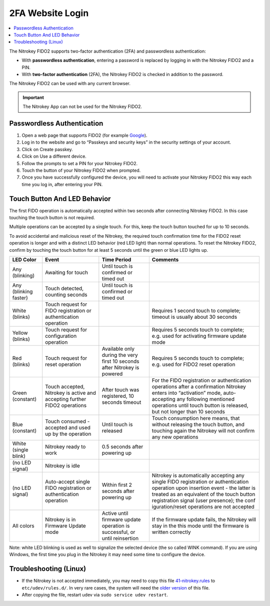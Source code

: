 2FA Website Login
=================

.. product-table:: nk3 fido2 passkey u2f

.. contents:: :local:


The Nitrokey FIDO2 supports two-factor authentication (2FA) and
passwordless authentication:

-  With **passwordless authentication**, entering a password is replaced
   by logging in with the Nitrokey FIDO2 and a PIN.

-  With **two-factor authentication** (2FA), the Nitrokey FIDO2 is
   checked in addition to the password.

The Nitrokey FIDO2 can be used with any current browser.

.. important::

   The Nitrokey App can not be used for the Nitrokey FIDO2.

Passwordless Authentication
---------------------------

1. Open a web page that supports FIDO2 (for example
   `Google <https://myaccount.google.com/>`__).
2. Log in to the website and go to “Passkeys and security keys” in the security
   settings of your account.
3. Click on Create passkey.
4. Click on Use a different device.
5. Follow the prompts to set a PIN for your Nitrokey FIDO2.
6. Touch the button of your Nitrokey FIDO2 when prompted.
7. Once you have successfully configured the device, you will need to
   activate your Nitrokey FIDO2 this way each time you log in, after
   entering your PIN.


Touch Button And LED Behavior
-----------------------------

The first FIDO operation is automatically accepted within two seconds
after connecting Nitrokey FIDO2. In this case touching the touch button
is not required.

Multiple operations can be accepted by a single touch. For this, keep
the touch button touched for up to 10 seconds.

To avoid accidental and malicious reset of the Nitrokey, the required
touch confirmation time for the FIDO2 reset operation is longer and with
a distinct LED behavior (red LED light) than normal operations. To reset
the Nitrokey FIDO2, confirm by touching the touch button for at least 5
seconds until the green or blue LED lights up.

+-----------------+-----------------+-----------------+-----------------+
| LED Color       | Event           | Time Period     | Comments        |
+=================+=================+=================+=================+
| Any (blinking)  | Awaiting for    | Until touch is  |                 |
|                 | touch           | confirmed or    |                 |
|                 |                 | timed out       |                 |
+-----------------+-----------------+-----------------+-----------------+
| Any (blinking   | Touch detected, | Until touch is  |                 |
| faster)         | counting        | confirmed or    |                 |
|                 | seconds         | timed out       |                 |
+-----------------+-----------------+-----------------+-----------------+
| White (blinks)  | Touch request   |                 | Requires 1      |
|                 | for FIDO        |                 | second touch to |
|                 | registration or |                 | complete;       |
|                 | authentication  |                 | timeout is      |
|                 | operation       |                 | usually about   |
|                 |                 |                 | 30 seconds      |
+-----------------+-----------------+-----------------+-----------------+
| Yellow (blinks) | Touch request   |                 | Requires 5      |
|                 | for             |                 | seconds touch   |
|                 | configuration   |                 | to complete;    |
|                 | operation       |                 | e.g. used for   |
|                 |                 |                 | activating      |
|                 |                 |                 | firmware update |
|                 |                 |                 | mode            |
+-----------------+-----------------+-----------------+-----------------+
| Red (blinks)    | Touch request   | Available only  | Requires 5      |
|                 | for reset       | during the very | seconds touch   |
|                 | operation       | first 10        | to complete;    |
|                 |                 | seconds after   | e.g. used for   |
|                 |                 | Nitrokey is     | FIDO2 reset     |
|                 |                 | powered         | operation       |
+-----------------+-----------------+-----------------+-----------------+
| Green           | Touch accepted, | After touch was | For the FIDO    |
| (constant)      | Nitrokey is     | registered, 10  | registration or |
|                 | active and      | seconds timeout | authentication  |
|                 | accepting       |                 | operations      |
|                 | further FIDO2   |                 | after a         |
|                 | operations      |                 | confirmation    |
|                 |                 |                 | Nitrokey enters |
|                 |                 |                 | into            |
|                 |                 |                 | “activation”    |
|                 |                 |                 | mode,           |
|                 |                 |                 | auto-accepting  |
|                 |                 |                 | any following   |
|                 |                 |                 | mentioned       |
|                 |                 |                 | operations      |
|                 |                 |                 | until touch     |
|                 |                 |                 | button is       |
|                 |                 |                 | released, but   |
|                 |                 |                 | not longer than |
|                 |                 |                 | 10 seconds      |
+-----------------+-----------------+-----------------+-----------------+
| Blue (constant) | Touch consumed  | Until touch is  | Touch           |
|                 | - accepted and  | released        | consumption     |
|                 | used up by the  |                 | here means,     |
|                 | operation       |                 | that without    |
|                 |                 |                 | releasing the   |
|                 |                 |                 | touch button,   |
|                 |                 |                 | and touching    |
|                 |                 |                 | again the       |
|                 |                 |                 | Nitrokey will   |
|                 |                 |                 | not confirm any |
|                 |                 |                 | new operations  |
+-----------------+-----------------+-----------------+-----------------+
| White (single   | Nitrokey ready  | 0.5 seconds     |                 |
| blink)          | to work         | after powering  |                 |
|                 |                 | up              |                 |
+-----------------+-----------------+-----------------+-----------------+
| (no LED signal) | Nitrokey is     |                 |                 |
|                 | idle            |                 |                 |
|                 |                 |                 |                 |
+-----------------+-----------------+-----------------+-----------------+
| (no LED signal) | Auto-accept     | Within first 2  | Nitrokey is     |
|                 | single FIDO     | seconds after   | automatically   |
|                 | registration or | powering up     | accepting any   |
|                 | authentication  |                 | single FIDO     |
|                 | operation       |                 | registration or |
|                 |                 |                 | authentication  |
|                 |                 |                 | operation upon  |
|                 |                 |                 | insertion event |
|                 |                 |                 | - the latter is |
|                 |                 |                 | treated as an   |
|                 |                 |                 | equivalent of   |
|                 |                 |                 | the touch       |
|                 |                 |                 | button          |
|                 |                 |                 | registration    |
|                 |                 |                 | signal (user    |
|                 |                 |                 | presence); the  |
|                 |                 |                 | conf            |
|                 |                 |                 | iguration/reset |
|                 |                 |                 | operations are  |
|                 |                 |                 | not accepted    |
+-----------------+-----------------+-----------------+-----------------+
| All colors      | Nitrokey is in  | Active until    | If the firmware |
|                 | Firmware Update | firmware update | update fails,   |
|                 | mode            | operation is    | the Nitrokey    |
|                 |                 | successful, or  | will stay in    |
|                 |                 | until           | the this mode   |
|                 |                 | reinsertion     | until the       |
|                 |                 |                 | firmware is     |
|                 |                 |                 | written         |
|                 |                 |                 | correctly       |
+-----------------+-----------------+-----------------+-----------------+


Note: white LED blinking is used as well to signalize the selected device (the so called WINK command).
If you are using Windows, the first time you plug in the Nitrokey it may need some
time to configure the device.

Troubleshooting (Linux)
-----------------------

-  If the Nitrokey is not accepted immediately, you may need to copy
   this file
   `41-nitrokey.rules <https://raw.githubusercontent.com/Nitrokey/nitrokey-udev-rules/main/41-nitrokey.rules>`__
   to ``etc/udev/rules.d/``. In very rare cases, the system will need
   the `older
   version <https://raw.githubusercontent.com/Nitrokey/libnitrokey/master/data/41-nitrokey_old.rules>`__
   of this file.

-  After copying the file, restart udev via
   ``sudo service udev restart``.
